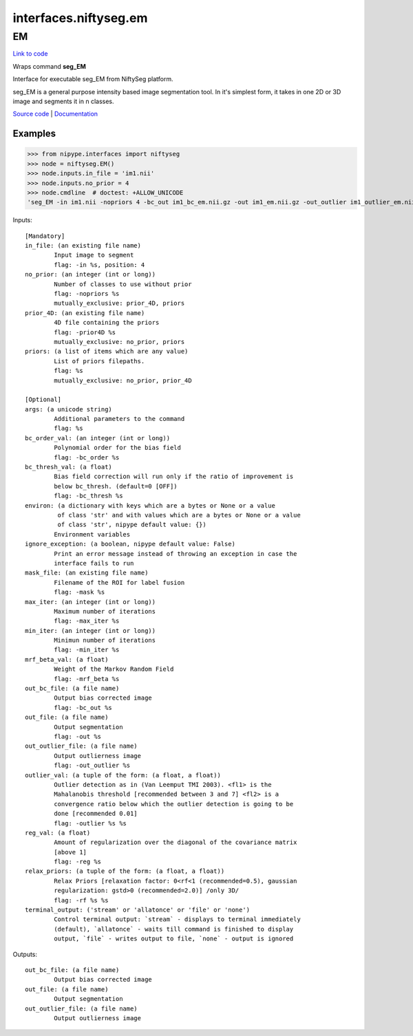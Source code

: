 .. AUTO-GENERATED FILE -- DO NOT EDIT!

interfaces.niftyseg.em
======================


.. _nipype.interfaces.niftyseg.em.EM:


.. index:: EM

EM
--

`Link to code <http://github.com/nipy/nipype/tree/ec86b7476/nipype/interfaces/niftyseg/em.py#L114>`__

Wraps command **seg_EM**

Interface for executable seg_EM from NiftySeg platform.

seg_EM is a general purpose intensity based image segmentation tool. In
it's simplest form, it takes in one 2D or 3D image and segments it in n
classes.

`Source code <http://cmictig.cs.ucl.ac.uk/wiki/index.php/NiftySeg>`_ |
`Documentation <http://cmictig.cs.ucl.ac.uk/wiki/index.php/NiftySeg_documentation>`_

Examples
~~~~~~~~
>>> from nipype.interfaces import niftyseg
>>> node = niftyseg.EM()
>>> node.inputs.in_file = 'im1.nii'
>>> node.inputs.no_prior = 4
>>> node.cmdline  # doctest: +ALLOW_UNICODE
'seg_EM -in im1.nii -nopriors 4 -bc_out im1_bc_em.nii.gz -out im1_em.nii.gz -out_outlier im1_outlier_em.nii.gz'

Inputs::

        [Mandatory]
        in_file: (an existing file name)
                Input image to segment
                flag: -in %s, position: 4
        no_prior: (an integer (int or long))
                Number of classes to use without prior
                flag: -nopriors %s
                mutually_exclusive: prior_4D, priors
        prior_4D: (an existing file name)
                4D file containing the priors
                flag: -prior4D %s
                mutually_exclusive: no_prior, priors
        priors: (a list of items which are any value)
                List of priors filepaths.
                flag: %s
                mutually_exclusive: no_prior, prior_4D

        [Optional]
        args: (a unicode string)
                Additional parameters to the command
                flag: %s
        bc_order_val: (an integer (int or long))
                Polynomial order for the bias field
                flag: -bc_order %s
        bc_thresh_val: (a float)
                Bias field correction will run only if the ratio of improvement is
                below bc_thresh. (default=0 [OFF])
                flag: -bc_thresh %s
        environ: (a dictionary with keys which are a bytes or None or a value
                 of class 'str' and with values which are a bytes or None or a value
                 of class 'str', nipype default value: {})
                Environment variables
        ignore_exception: (a boolean, nipype default value: False)
                Print an error message instead of throwing an exception in case the
                interface fails to run
        mask_file: (an existing file name)
                Filename of the ROI for label fusion
                flag: -mask %s
        max_iter: (an integer (int or long))
                Maximum number of iterations
                flag: -max_iter %s
        min_iter: (an integer (int or long))
                Minimun number of iterations
                flag: -min_iter %s
        mrf_beta_val: (a float)
                Weight of the Markov Random Field
                flag: -mrf_beta %s
        out_bc_file: (a file name)
                Output bias corrected image
                flag: -bc_out %s
        out_file: (a file name)
                Output segmentation
                flag: -out %s
        out_outlier_file: (a file name)
                Output outlierness image
                flag: -out_outlier %s
        outlier_val: (a tuple of the form: (a float, a float))
                Outlier detection as in (Van Leemput TMI 2003). <fl1> is the
                Mahalanobis threshold [recommended between 3 and 7] <fl2> is a
                convergence ratio below which the outlier detection is going to be
                done [recommended 0.01]
                flag: -outlier %s %s
        reg_val: (a float)
                Amount of regularization over the diagonal of the covariance matrix
                [above 1]
                flag: -reg %s
        relax_priors: (a tuple of the form: (a float, a float))
                Relax Priors [relaxation factor: 0<rf<1 (recommended=0.5), gaussian
                regularization: gstd>0 (recommended=2.0)] /only 3D/
                flag: -rf %s %s
        terminal_output: ('stream' or 'allatonce' or 'file' or 'none')
                Control terminal output: `stream` - displays to terminal immediately
                (default), `allatonce` - waits till command is finished to display
                output, `file` - writes output to file, `none` - output is ignored

Outputs::

        out_bc_file: (a file name)
                Output bias corrected image
        out_file: (a file name)
                Output segmentation
        out_outlier_file: (a file name)
                Output outlierness image
